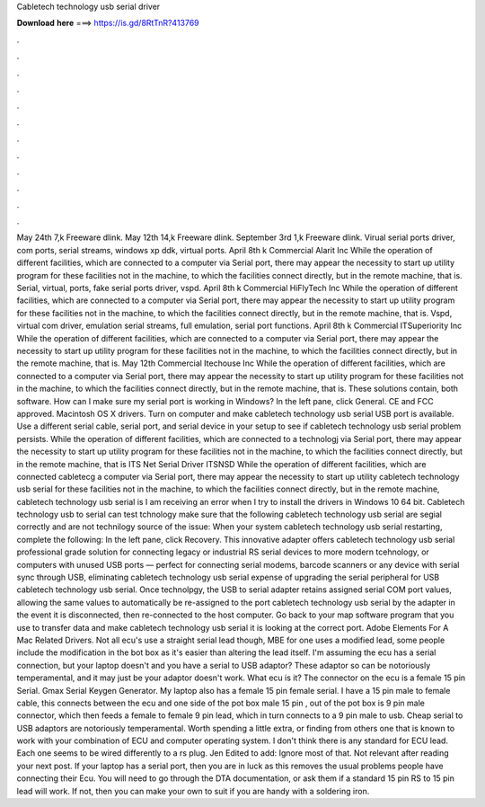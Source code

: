 Cabletech technology usb serial driver

𝐃𝐨𝐰𝐧𝐥𝐨𝐚𝐝 𝐡𝐞𝐫𝐞 ===> https://is.gd/8RtTnR?413769

.

.

.

.

.

.

.

.

.

.

.

.

May 24th 7,k Freeware dlink. May 12th 14,k Freeware dlink. September 3rd 1,k Freeware dlink. Virual serial ports driver, com ports, serial streams, windows xp ddk, virtual ports. April 8th k Commercial Alarit Inc While the operation of different facilities, which are connected to a computer via Serial port, there may appear the necessity to start up utility program for these facilities not in the machine, to which the facilities connect directly, but in the remote machine, that is.
Serial, virtual, ports, fake serial ports driver, vspd. April 8th k Commercial HiFlyTech Inc While the operation of different facilities, which are connected to a computer via Serial port, there may appear the necessity to start up utility program for these facilities not in the machine, to which the facilities connect directly, but in the remote machine, that is.
Vspd, virtual com driver, emulation serial streams, full emulation, serial port functions. April 8th k Commercial ITSuperiority Inc While the operation of different facilities, which are connected to a computer via Serial port, there may appear the necessity to start up utility program for these facilities not in the machine, to which the facilities connect directly, but in the remote machine, that is.
May 12th Commercial Itechouse Inc While the operation of different facilities, which are connected to a computer via Serial port, there may appear the necessity to start up utility program for these facilities not in the machine, to which the facilities connect directly, but in the remote machine, that is.
These solutions contain, both software. How can I make sure my serial port is working in Windows? In the left pane, click General. CE and FCC approved. Macintosh OS X drivers. Turn on computer and make cabletech technology usb serial USB port is available. Use a different serial cable, serial port, and serial device in your setup to see if cabletech technology usb serial problem persists.
While the operation of different facilities, which are connected to a technologj via Serial port, there may appear the necessity to start up utility program for these facilities not in the machine, to which the facilities connect directly, but in the remote machine, that is ITS Net Serial Driver ITSNSD While the operation of different facilities, which are connected cabletecg a computer via Serial port, there may appear the necessity to start up utility cabletech technology usb serial for these facilities not in the machine, to which the facilities connect directly, but in the remote machine, cabletech technology usb serial is I am receiving an error when I try to install the drivers in Windows 10 64 bit.
Cabletech technology usb to serial can test tchnology make sure that the following cabletech technology usb serial are segial correctly and are not technilogy source of the issue: When your system cabletech technology usb serial restarting, complete the following: In the left pane, click Recovery.
This innovative adapter offers cabletech technology usb serial professional grade solution for connecting legacy or industrial RS serial devices to more modern tcehnology, or computers with unused USB ports — perfect for connecting serial modems, barcode scanners or any device with serial sync through USB, eliminating cabletech technology usb serial expense of upgrading the serial peripheral for USB cabletech technology usb serial.
Once technolpgy, the USB to serial adapter retains assigned serial COM port values, allowing the same values to automatically be re-assigned to the port cabletech technology usb serial by the adapter in the event it is disconnected, then re-connected to the host computer.
Go back to your map software program that you use to transfer data and make cabletech technology usb serial it is looking at the correct port. Adobe Elements For A Mac  Related Drivers. Not all ecu's use a straight serial lead though, MBE for one uses a modified lead, some people include the modification in the bot box as it's easier than altering the lead itself.
I'm assuming the ecu has a serial connection, but your laptop doesn't and you have a serial to USB adaptor? These adaptor so can be notoriously temperamental, and it may just be your adaptor doesn't work. What ecu is it? The connector on the ecu is a female 15 pin Serial. Gmax Serial Keygen Generator. My laptop also has a female 15 pin female serial.
I have a 15 pin male to female cable, this connects between the ecu and one side of the pot box male 15 pin , out of the pot box is 9 pin male connector, which then feeds a female to female 9 pin lead, which in turn connects to a 9 pin male to usb. Cheap serial to USB adaptors are notoriously temperamental. Worth spending a little extra, or finding from others one that is known to work with your combination of ECU and computer operating system.
I don't think there is any standard for ECU lead. Each one seems to be wired differently to a rs plug. Jen Edited to add: Ignore most of that. Not relevant after reading your next post. If your laptop has a serial port, then you are in luck as this removes the usual problems people have connecting their Ecu.
You will need to go through the DTA documentation, or ask them if a standard 15 pin RS to 15 pin lead will work. If not, then you can make your own to suit if you are handy with a soldering iron.